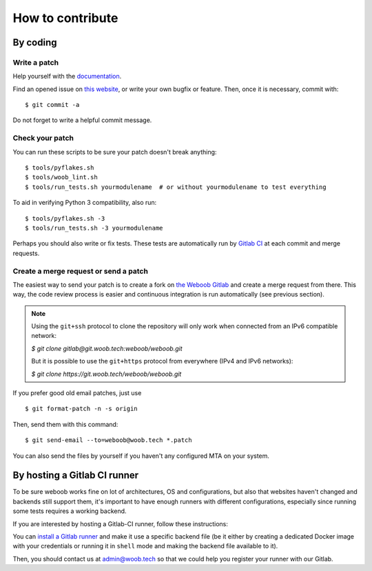 How to contribute
=================

By coding
*********

Write a patch
-------------

Help yourself with the `documentation <http://docs.woob.tech/>`_.

Find an opened issue on `this website <https://git.woob.tech/weboob/weboob/issues>`_, or write your own bugfix or feature.
Then, once it is necessary, commit with::

    $ git commit -a

Do not forget to write a helpful commit message.

Check your patch
----------------

You can run these scripts to be sure your patch doesn't break anything::

    $ tools/pyflakes.sh
    $ tools/woob_lint.sh
    $ tools/run_tests.sh yourmodulename  # or without yourmodulename to test everything

To aid in verifying Python 3 compatibility, also run::

    $ tools/pyflakes.sh -3
    $ tools/run_tests.sh -3 yourmodulename

Perhaps you should also write or fix tests. These tests are automatically run by
`Gitlab CI <https://git.woob.tech/weboob/weboob/pipelines>`_ at each commit and merge requests.

Create a merge request or send a patch
--------------------------------------

The easiest way to send your patch is to create a fork on `the Weboob Gitlab <https://git.woob.tech>`_ and create a merge
request from there. This way, the code review process is easier and continuous integration is run automatically (see
previous section).

.. note::

    Using the ``git+ssh`` protocol to clone the repository will only work when connected from an
    IPv6 compatible network:

    `$ git clone gitlab@git.woob.tech:weboob/weboob.git`

    But it is possible to use the ``git+https`` protocol from everywhere (IPv4 and IPv6 networks):

    `$ git clone https://git.woob.tech/weboob/weboob.git`

If you prefer good old email patches, just use

::

    $ git format-patch -n -s origin

Then, send them with this command::

    $ git send-email --to=weboob@woob.tech *.patch

You can also send the files by yourself if you haven't any configured MTA on your system.

By hosting a Gitlab CI runner
*****************************

To be sure weboob works fine on lot of architectures, OS and configurations, but also that websites haven't changed and
backends still support them, it's important to have enough runners with different configurations, especially since
running some tests requires a working backend.

If you are interested by hosting a Gitlab-CI runner, follow these instructions:

You can `install a Gitlab runner <https://docs.gitlab.com/runner/install/>`_ and make it use a specific backend file (be
it either by creating a dedicated Docker image with your credentials or running it in ``shell`` mode and making the
backend file available to it).

Then, you should contact us at admin@woob.tech so that we could help you register your runner with our Gitlab.
